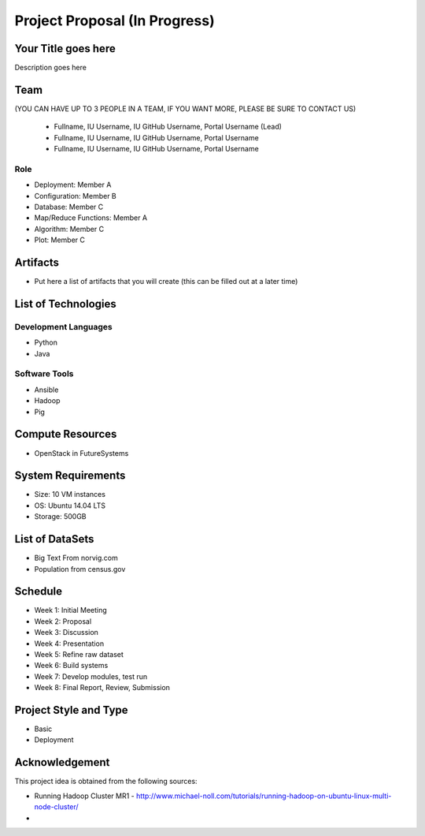 .. _ref-project-proposal:

Project Proposal (In Progress)
===============================================================================

Your Title goes here
-------------------------------------------------------------------------------

Description goes here

Team
-------------------------------------------------------------------------------
(YOU CAN HAVE UP TO 3 PEOPLE IN A TEAM, IF YOU WANT MORE, PLEASE
BE SURE TO CONTACT US)
  * Fullname, IU Username, IU GitHub Username, Portal Username (Lead)
  * Fullname, IU Username, IU GitHub Username, Portal Username
  * Fullname, IU Username, IU GitHub Username, Portal Username

Role
^^^^^^^^^^^^^^^^^^^^^^^^^^^^^^^^^^^^^^^^^^^^^^^^^^^^^^^^^^^^^^^^^^^^^^^^^^^^^^^

* Deployment: Member A
* Configuration: Member B
* Database: Member C
* Map/Reduce Functions: Member A
* Algorithm: Member C
* Plot: Member C

Artifacts
-------------------------------------------------------------------------------

* Put here a list of artifacts that you will create (this can be 
  filled out at a later time)

List of Technologies
-------------------------------------------------------------------------------

Development Languages
^^^^^^^^^^^^^^^^^^^^^^^^^^^^^^^^^^^^^^^^^^^^^^^^^^^^^^^^^^^^^^^^^^^^^^^^^^^^^^^

* Python
* Java

Software Tools
^^^^^^^^^^^^^^^^^^^^^^^^^^^^^^^^^^^^^^^^^^^^^^^^^^^^^^^^^^^^^^^^^^^^^^^^^^^^^^^

* Ansible
* Hadoop
* Pig

Compute Resources
-------------------------------------------------------------------------------

* OpenStack in FutureSystems

System Requirements
-------------------------------------------------------------------------------

* Size: 10 VM instances
* OS: Ubuntu 14.04 LTS
* Storage: 500GB

List of DataSets
-------------------------------------------------------------------------------

* Big Text From norvig.com
* Population from census.gov

Schedule
-------------------------------------------------------------------------------

* Week 1: Initial Meeting
* Week 2: Proposal
* Week 3: Discussion
* Week 4: Presentation
* Week 5: Refine raw dataset
* Week 6: Build systems
* Week 7: Develop modules, test run
* Week 8: Final Report, Review, Submission

Project Style and Type
-------------------------------------------------------------------------------

* Basic
* Deployment

Acknowledgement
-------------------------------------------------------------------------------

This project idea is obtained from the following sources:

* Running Hadoop Cluster MR1 - http://www.michael-noll.com/tutorials/running-hadoop-on-ubuntu-linux-multi-node-cluster/
*
